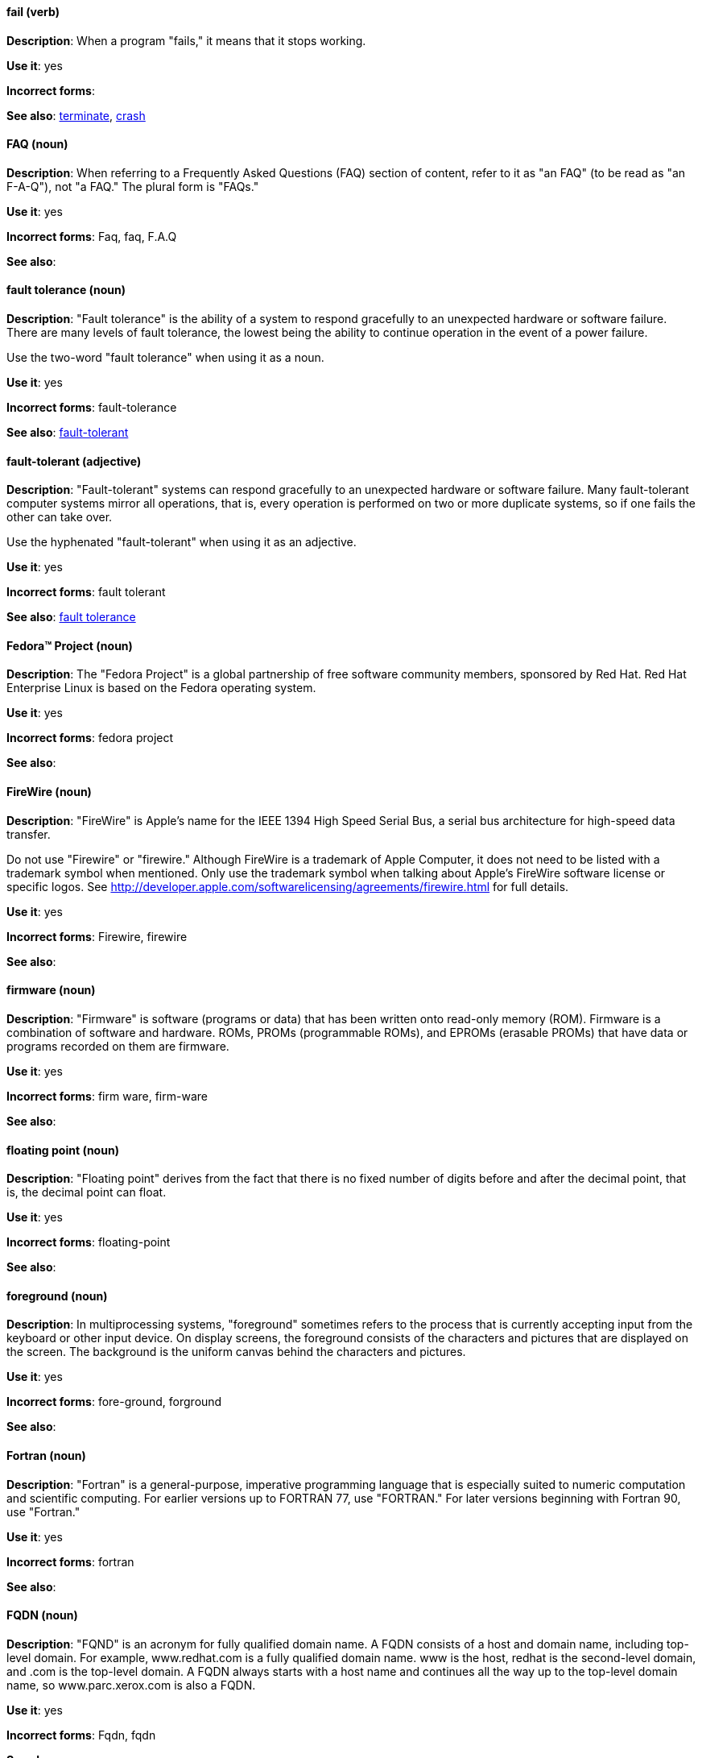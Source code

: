 [discrete]
[[fail]]
==== fail (verb)
*Description*: When a program "fails," it means that it stops working.

*Use it*: yes

*Incorrect forms*:

*See also*: xref:terminate[terminate], xref:crash[crash]

[discrete]
[[faq]]
==== FAQ (noun)
*Description*: When referring to a Frequently Asked Questions (FAQ) section of content, refer to it as "an FAQ" (to be read as "an F-A-Q"), not "a FAQ." The plural form is "FAQs."

*Use it*: yes

*Incorrect forms*: Faq, faq, F.A.Q

*See also*:

[discrete]
[[fault-tolerance-n]]
==== fault tolerance (noun)
*Description*: "Fault tolerance" is the ability of a system to respond gracefully to an unexpected hardware or software failure. There are many levels of fault tolerance, the lowest being the ability to continue operation in the event of a power failure. 

Use the two-word "fault tolerance" when using it as a noun.

*Use it*: yes

*Incorrect forms*: fault-tolerance

*See also*: xref:fault-tolerant-adj[fault-tolerant]

[discrete]
[[fault-tolerant-adj]]
==== fault-tolerant (adjective)
*Description*: "Fault-tolerant" systems can respond gracefully to an unexpected hardware or software failure. Many fault-tolerant computer systems mirror all operations, that is, every operation is performed on two or more duplicate systems, so if one fails the other can take over. 

Use the hyphenated "fault-tolerant" when using it as an adjective.

*Use it*: yes

*Incorrect forms*: fault tolerant

*See also*: xref:fault-tolerance-n[fault tolerance]

[discrete]
[[fedora-project]]
==== Fedora™ Project (noun)
*Description*: The "Fedora Project" is a global partnership of free software community members, sponsored by Red Hat. Red Hat Enterprise Linux is based on the Fedora operating system.

*Use it*: yes

*Incorrect forms*: fedora project

*See also*: 

[discrete]
[[firewire]]
==== FireWire (noun)
*Description*: "FireWire" is Apple's name for the IEEE 1394 High Speed Serial Bus, a serial bus architecture for high-speed data transfer.

Do not use "Firewire" or "firewire." Although FireWire is a trademark of Apple Computer, it does not need to be listed with a trademark symbol when mentioned. Only use the trademark symbol when talking about Apple's FireWire software license or specific logos. See http://developer.apple.com/softwarelicensing/agreements/firewire.html for full details.

*Use it*: yes

*Incorrect forms*: Firewire, firewire

*See also*: 

[discrete]
[[firmware]]
==== firmware (noun)
*Description*: "Firmware" is software (programs or data) that has been written onto read-only memory (ROM). Firmware is a combination of software and hardware. ROMs, PROMs (programmable ROMs), and EPROMs (erasable PROMs) that have data or programs recorded on them are firmware.

*Use it*: yes

*Incorrect forms*: firm ware, firm-ware

*See also*:

[discrete]
[[floating-point]]
==== floating point (noun)
*Description*: "Floating point" derives from the fact that there is no fixed number of digits before and after the decimal point, that is, the decimal point can float.

*Use it*: yes

*Incorrect forms*: floating-point

*See also*:

[discrete]
[[foreground]]
==== foreground (noun)
*Description*: In multiprocessing systems, "foreground" sometimes refers to the process that is currently accepting input from the keyboard or other input device. On display screens, the foreground consists of the characters and pictures that are displayed on the screen. The background is the uniform canvas behind the characters and pictures.

*Use it*: yes

*Incorrect forms*: fore-ground, forground

*See also*:

[discrete]
[[fortran]]
==== Fortran (noun)
*Description*: "Fortran" is a general-purpose, imperative programming language that is especially suited to numeric computation and scientific computing. For earlier versions up to FORTRAN 77, use "FORTRAN." For later versions beginning with Fortran 90, use "Fortran."

*Use it*: yes

*Incorrect forms*: fortran

*See also*:

[discrete]
[[fqdn]]
==== FQDN (noun)
*Description*: "FQND" is an acronym for fully qualified domain name. A FQDN consists of a host and domain name, including top-level domain. For example, www.redhat.com is a fully qualified domain name. www is the host, redhat is the second-level domain, and .com is the top-level domain. A FQDN always starts with a host name and continues all the way up to the top-level domain name, so www.parc.xerox.com is also a FQDN.

*Use it*: yes

*Incorrect forms*: Fqdn, fqdn

*See also*:

[discrete]
[[front-end-adj]]
==== front-end (adjective)
*Description*: When used as adjective, "front-end" means something that is directly accessed by the user and allows access to further devices, programs, or databases. Do not use "frontend" as noun or adjective. 

*Use it*: yes

*Incorrect forms*: frontend

*See also*: xref:front-end-n[front end]

[discrete]
[[front-end-n]]
==== front end (noun)
*Description*: When used as a noun, "front end" refers to the presentation layer. Do not use "frontend" as noun or adjective. 

*Use it*: yes

*Incorrect forms*: frontend

*See also*: xref:front-end-adj[front-end] 

[discrete]
[[futex]]
==== futex (noun)
*Description*: A "futex" (an abbreviation for "fast userspace mutex") is a Linux kernel system call that programmers can use to implement basic locking or as a building block for higher-level locking abstractions.

*Use it*: yes

*Incorrect forms*:

*See also*: xref:futexes[futexes], xref:mutex[mutex]

[discrete]
[[futexes]]
==== futexes (noun)
*Description*: "Futex" is an abbreviation of "fast user-space mutex." "Futexes" is the correct plural form.

*Use it*: yes

*Incorrect forms*: 

*See also*: xref:futex[futex], xref:mutexes[mutexes]

[discrete]
[[fuzzy]]
==== fuzzy (adjective)
*Description*: It is only correct to use "fuzzy" as adjective when referring to "fuzzy searches" (the technique of finding strings that match a pattern approximately, rather than exactly). See http://www.stylepedia.net/#chap-Red_Hat_Technical_Publications-Writing_Style_Guide-Avoiding_Slang_Metaphors_and_Misleading_Language[Avoiding Slang, Metaphors, and Misleading Language] for details and examples. 

*Use it*: with caution

*Incorrect forms*: 

*See also*:
